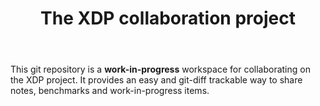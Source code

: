 # -*- fill-column: 79; -*-
#+TITLE: The XDP collaboration project

This git repository is a *work-in-progress* workspace for collaborating on the
XDP project.  It provides an easy and git-diff trackable way to share notes,
benchmarks and work-in-progress items.

